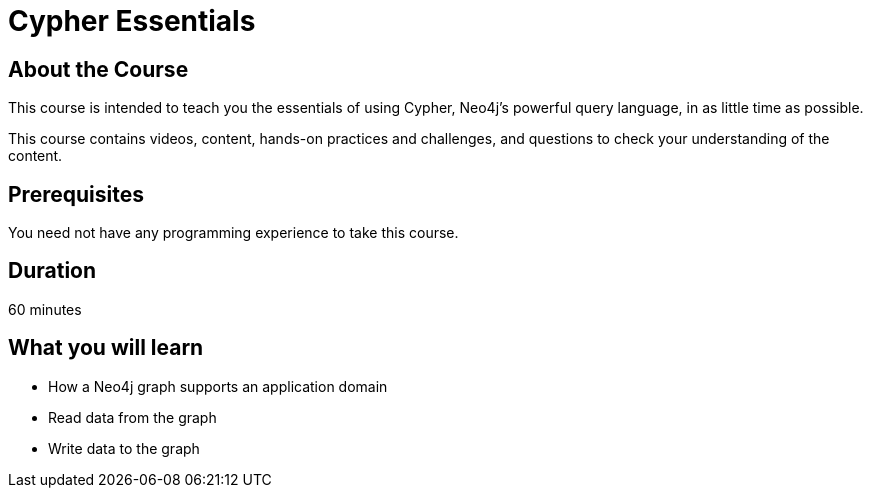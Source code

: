 = Cypher Essentials
:caption: Learn Cypher in 60 minutes
:usecase: movies
:categories: beginners

== About the Course

This course is intended to teach you the essentials of using Cypher, Neo4j's powerful query language, in as little time as possible.

This course contains videos, content, hands-on practices and challenges, and questions to check your understanding of the content.

== Prerequisites

You need not have any programming experience to take this course.

== Duration

60 minutes

== What you will learn

* How a Neo4j graph supports an application domain
* Read data from the graph
* Write data to the graph
